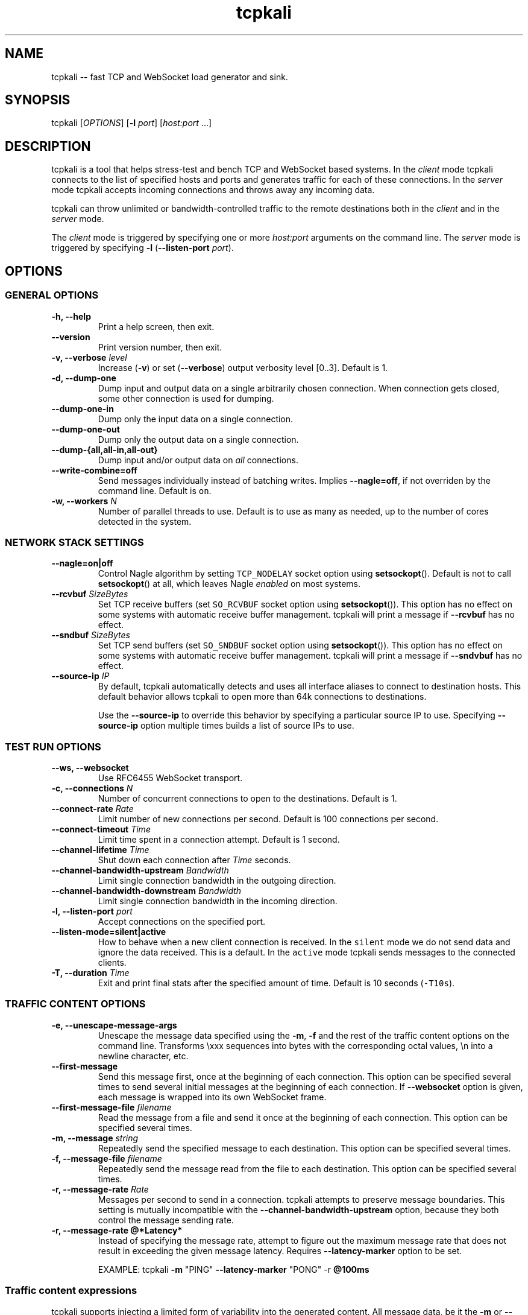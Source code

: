 .\"t
.\" Automatically generated by Pandoc 1.16.0.2
.\"
.ad l
.TH "tcpkali" "1" "2016\-01\-29" "TCPKali user manual" "Version 0.8.x"
.nh \" Turn off hyphenation by default.
.SH NAME
.PP
tcpkali \-\- fast TCP and WebSocket load generator and sink.
.SH SYNOPSIS
.PP
tcpkali [\f[I]OPTIONS\f[]] [\f[B]\-l\f[] \f[I]port\f[]]
[\f[I]host:port\f[] ...]
.SH DESCRIPTION
.PP
tcpkali is a tool that helps stress\-test and bench TCP and WebSocket
based systems.
In the \f[I]client\f[] mode tcpkali connects to the list of specified
hosts and ports and generates traffic for each of these connections.
In the \f[I]server\f[] mode tcpkali accepts incoming connections and
throws away any incoming data.
.PP
tcpkali can throw unlimited or bandwidth\-controlled traffic to the
remote destinations both in the \f[I]client\f[] and in the
\f[I]server\f[] mode.
.PP
The \f[I]client\f[] mode is triggered by specifying one or more
\f[I]host:port\f[] arguments on the command line.
The \f[I]server\f[] mode is triggered by specifying \f[B]\-l\f[]
(\f[B]\-\-listen\-port\f[] \f[I]port\f[]).
.SH OPTIONS
.SS GENERAL OPTIONS
.TP
.B \-h, \-\-help
Print a help screen, then exit.
.RS
.RE
.TP
.B \-\-version
Print version number, then exit.
.RS
.RE
.TP
.B \-v, \-\-verbose \f[I]level\f[]
Increase (\f[B]\-v\f[]) or set (\f[B]\-\-verbose\f[]) output verbosity
level [0..3].
Default is 1.
.RS
.RE
.TP
.B \-d, \-\-dump\-one
Dump input and output data on a single arbitrarily chosen connection.
When connection gets closed, some other connection is used for dumping.
.RS
.RE
.TP
.B \-\-dump\-one\-in
Dump only the input data on a single connection.
.RS
.RE
.TP
.B \-\-dump\-one\-out
Dump only the output data on a single connection.
.RS
.RE
.TP
.B \-\-dump\-{all,all\-in,all\-out}
Dump input and/or output data on \f[I]all\f[] connections.
.RS
.RE
.TP
.B \-\-write\-combine=off
Send messages individually instead of batching writes.
Implies \f[B]\-\-nagle=off\f[], if not overriden by the command line.
Default is \f[C]on\f[].
.RS
.RE
.TP
.B \-w, \-\-workers \f[I]N\f[]
Number of parallel threads to use.
Default is to use as many as needed, up to the number of cores detected
in the system.
.RS
.RE
.SS NETWORK STACK SETTINGS
.TP
.B \-\-nagle=on|off
Control Nagle algorithm by setting \f[C]TCP_NODELAY\f[] socket option
using \f[B]setsockopt\f[]().
Default is not to call \f[B]setsockopt\f[]() at all, which leaves Nagle
\f[I]enabled\f[] on most systems.
.RS
.RE
.TP
.B \-\-rcvbuf \f[I]SizeBytes\f[]
Set TCP receive buffers (set \f[C]SO_RCVBUF\f[] socket option using
\f[B]setsockopt\f[]()).
This option has no effect on some systems with automatic receive buffer
management.
tcpkali will print a message if \f[B]\-\-rcvbuf\f[] has no effect.
.RS
.RE
.TP
.B \-\-sndbuf \f[I]SizeBytes\f[]
Set TCP send buffers (set \f[C]SO_SNDBUF\f[] socket option using
\f[B]setsockopt\f[]()).
This option has no effect on some systems with automatic receive buffer
management.
tcpkali will print a message if \f[B]\-\-sndvbuf\f[] has no effect.
.RS
.RE
.TP
.B \-\-source\-ip \f[I]IP\f[]
By default, tcpkali automatically detects and uses all interface aliases
to connect to destination hosts.
This default behavior allows tcpkali to open more than 64k connections
to destinations.
.RS
.PP
Use the \f[B]\-\-source\-ip\f[] to override this behavior by specifying
a particular source IP to use.
Specifying \f[B]\-\-source\-ip\f[] option multiple times builds a list
of source IPs to use.
.RE
.SS TEST RUN OPTIONS
.TP
.B \-\-ws, \-\-websocket
Use RFC6455 WebSocket transport.
.RS
.RE
.TP
.B \-c, \-\-connections \f[I]N\f[]
Number of concurrent connections to open to the destinations.
Default is 1.
.RS
.RE
.TP
.B \-\-connect\-rate \f[I]Rate\f[]
Limit number of new connections per second.
Default is 100 connections per second.
.RS
.RE
.TP
.B \-\-connect\-timeout \f[I]Time\f[]
Limit time spent in a connection attempt.
Default is 1 second.
.RS
.RE
.TP
.B \-\-channel\-lifetime \f[I]Time\f[]
Shut down each connection after \f[I]Time\f[] seconds.
.RS
.RE
.TP
.B \-\-channel\-bandwidth\-upstream \f[I]Bandwidth\f[]
Limit single connection bandwidth in the outgoing direction.
.RS
.RE
.TP
.B \-\-channel\-bandwidth\-downstream \f[I]Bandwidth\f[]
Limit single connection bandwidth in the incoming direction.
.RS
.RE
.TP
.B \-l, \-\-listen\-port \f[I]port\f[]
Accept connections on the specified port.
.RS
.RE
.TP
.B \-\-listen\-mode=silent|active
How to behave when a new client connection is received.
In the \f[C]silent\f[] mode we do not send data and ignore the data
received.
This is a default.
In the \f[C]active\f[] mode tcpkali sends messages to the connected
clients.
.RS
.RE
.TP
.B \-T, \-\-duration \f[I]Time\f[]
Exit and print final stats after the specified amount of time.
Default is 10 seconds (\f[C]\-T10s\f[]).
.RS
.RE
.SS TRAFFIC CONTENT OPTIONS
.TP
.B \-e, \-\-unescape\-message\-args
Unescape the message data specified using the \f[B]\-m\f[], \f[B]\-f\f[]
and the rest of the traffic content options on the command line.
Transforms \\xxx sequences into bytes with the corresponding octal
values, \\n into a newline character, etc.
.RS
.RE
.TP
.B \-\-first\-message 
Send this message first, once at the beginning of each connection.
This option can be specified several times to send several initial
messages at the beginning of each connection.
If \f[B]\-\-websocket\f[] option is given, each message is wrapped into
its own WebSocket frame.
.RS
.RE
.TP
.B \-\-first\-message\-file \f[I]filename\f[]
Read the message from a file and send it once at the beginning of each
connection.
This option can be specified several times.
.RS
.RE
.TP
.B \-m, \-\-message \f[I]string\f[]
Repeatedly send the specified message to each destination.
This option can be specified several times.
.RS
.RE
.TP
.B \-f, \-\-message\-file \f[I]filename\f[]
Repeatedly send the message read from the file to each destination.
This option can be specified several times.
.RS
.RE
.TP
.B \-r, \-\-message\-rate \f[I]Rate\f[]
Messages per second to send in a connection.
tcpkali attempts to preserve message boundaries.
This setting is mutually incompatible with the
\f[B]\-\-channel\-bandwidth\-upstream\f[] option, because they both
control the message sending rate.
.RS
.RE
.TP
.B \-r, \-\-message\-rate \@*Latency*
Instead of specifying the message rate, attempt to figure out the
maximum message rate that does not result in exceeding the given message
latency.
Requires \f[B]\-\-latency\-marker\f[] option to be set.
.RS
.PP
EXAMPLE: tcpkali \f[B]\-m\f[] "PING" \f[B]\-\-latency\-marker\f[] "PONG"
\-r \f[B]\@100ms\f[]
.RE
.SS Traffic content expressions
.PP
tcpkali supports injecting a limited form of variability into the
generated content.
All message data, be it the \f[B]\-m\f[] or \f[B]\-\-first\-message\f[],
can contain the dynamic expressions in the form of "\\{EXPRESSION}".
.PP
Expressions can be of the following forms:
.TS
tab(@);
lw(19.4n) lw(49.6n).
T{
Expression
T}@T{
Description
T}
_
T{
connection.uid
T}@T{
Unique number incremented for each new connection.
T}
T{
connection.ptr
T}@T{
Pointer to a connection structure.
Don\[aq]t use.
T}
T{
ws.continuation, ws.ping, ws.pong, ws.text, ws.binary
T}@T{
Specify WebSocket frame types.
Refer to RFC 6455, section 11.8.
T}
T{
EXPRESSION % \f[I]int\f[]
T}@T{
Remainder of the expression value divided by \f[I]int\f[].
T}
.TE
.PP
Expressions can be used to provide some amount of variability to the
outgoing data stream.
For example, the following command line might be used to load 10
different resources from an HTTP server:
.PP
tcpkali \f[B]\-em\f[]
\f[C]\[aq]GET\ /image\-\\{connection.uid%10}.jpg\\r\\n\\r\\n\[aq]\f[]
...
.PP
Expressions are evaluated even if the \f[B]\-e\f[] option is not given.
.SS LATENCY MEASUREMENT OPTIONS
.PP
tcpkali can measure TCP connect latency, time to first byte, and
request\-response latencies.
.TP
.B \-\-latency\-connect
Measure TCP connect latency.
.RS
.RE
.TP
.B \-\-latency\-first\-byte
Measure latency to first byte.
Works only for the active sockets.
.RS
.RE
.PP
tcpkali measures request\-response latency by repeatedly recording the
time difference between the time the message is sent (as specified by
\f[B]\-m\f[] or \f[B]\-f\f[]) and the time the latency marker is
observed in the downstream traffic (as set by
\f[B]\-\-latency\-marker\f[]).
.TP
.B \-\-latency\-marker \f[I]string\f[]
Specify a per\-message sequence of characters to look for in the data
stream.
.RS
.RE
.TP
.B \-\-latency\-marker\-skip \f[I]N\f[]
Ignore the first \f[I]N\f[] observations of a
\f[B]\-\-latency\-marker\f[].
.RS
.RE
.TP
.B \-\-latency\-percentiles \f[I]list\f[]
Report latency at specified percentiles.
The option takes a comma\-separated list of floating point values.
Mean and maximum values can be reported using
\f[B]\-\-latency\-percentiles 50,100\f[].
Default is \f[C]95,99,99.5\f[].
.RS
.RE
.SS STATSD OPTIONS
.TP
.B \-\-statsd
Enable StatsD output.
StatsD output is disabled by default.
.RS
.RE
.TP
.B \-\-statsd\-host \f[I]host\f[]
StatsD host to send metrics data to.
Default is \f[C]localhost\f[].
.RS
.RE
.TP
.B \-\-statsd\-port \f[I]port\f[]
StatsD port to use.
Default is 8125.
.RS
.RE
.TP
.B \-\-statsd\-namespace \f[I]string\f[]
Metric namespace.
Default is "tcpkali".
.RS
.RE
.SH VARIABLE UNITS
.PP
tcpkali recognizes a number of suffixes for numeric values.
.TS
tab(@);
lw(17.5n) lw(51.5n).
T{
Placeholder
T}@T{
Recognized unit suffixes
T}
_
T{
\f[I]N\f[] and \f[I]Rate\f[]
T}@T{
k (1000, as in "5k" equals to 5000), m (1000000).
T}
T{
\f[I]SizeBytes\f[]
T}@T{
k (1024, as in "5k" equals to 5120), m (1024*1024).
T}
T{
\f[I]Bandwidth\f[]
T}@T{
kbps, Mbps (for bits per second),
kBps,\ MBps\ (for\ bytes\ per\ second).
T}
T{
\f[I]Time\f[], \f[I]Latency\f[]
T}@T{
ms, s, m, h, d (milliseconds, seconds, etc).
T}
.TE
.PP
\f[I]Rate\f[], \f[I]Time\f[] and \f[I]Latency\f[] can be fractional
values, such as 0.25.
.SH EXAMPLES
.IP "1." 3
Throw 42 requests per second (\f[B]\-r\f[]) in each of the 10,000
connections (\f[B]\-c\f[]) to an HTTP server (\f[B]\-m\f[]), replacing
\\n with newlines (\f[B]\-e\f[]):
.RS 4
.PP
tcpkali \-c10k \-r42 \-em \[aq]GET / HTTP/1.0\\r\\n\\r\\n\[aq]
nonexistent.com:80
.RE
.IP "2." 3
Create a WebSocket (\f[B]\-\-ws\f[]) server on a specifed port
(\f[B]\-l\f[]) for an hour (\f[B]\-T\f[]), but block clients from
actually sending data:
.RS 4
.PP
tcpkali \-\-ws \-l8080 \-\-channel\-bandwidth\-downstream=0 \-T1h
.RE
.IP "3." 3
Show server responses (\f[B]\-\-verbose\f[]) when we ping SMTP server
once a second (\f[B]\-\-connect\-rate\f[]) disconnecting promptly
(\f[B]\-\-channel\-lifetime\f[]):
.RS 4
.PP
tcpkali \-\-connect\-rate=1 \-\-channel\-lifetime=0.1 \-vvv
nonexistent.org:smtp
.RE
.SH SEE ALSO
.SS Sysctls to tune the system to be able to open more connections
.PP
\&...for N connections, such as 50k:
.IP
.nf
\f[C]
kern.maxfiles=10000+2*N\ \ \ \ \ \ \ \ \ #\ BSD
kern.maxfilesperproc=100+2*N\ \ \ \ #\ BSD
kern.ipc.maxsockets=10000+2*N\ \ \ #\ BSD
fs.file\-max=10000+2*N\ \ \ \ \ \ \ \ \ \ \ #\ Linux
net.ipv4.tcp_max_orphans=N\ \ \ \ \ \ #\ Linux

#\ For\ load\-generating\ clients.
net.ipv4.ip_local_port_range="10000\ \ 65535"\ \ #\ Linux.
net.inet.ip.portrange.first=10000\ \ #\ BSD/Mac.
net.inet.ip.portrange.last=65535\ \ \ #\ (Enough\ for\ N\ <\ 55535)
net.ipv4.tcp_tw_reuse=1\ \ \ \ \ \ \ \ \ #\ Linux
net.inet.tcp.maxtcptw=2*N\ \ \ \ \ \ \ #\ BSD

#\ If\ using\ netfilter\ on\ Linux:
net.netfilter.nf_conntrack_max=N
echo\ $((N/8))\ >\ /sys/module/nf_conntrack/parameters/hashsize
\f[]
.fi
.SS Readings
.IP \[bu] 2
On TIME\-WAIT state and its reuse:
.PD 0
.P
.PD
http://vincent.bernat.im/en/blog/2014\-tcp\-time\-wait\-state\-linux.html
.IP \[bu] 2
On netfliter settings:
.PD 0
.P
.PD
http://serverfault.com/questions/482480/
.SH AUTHORS
Lev Walkin <lwalkin@machinezone.com>.

